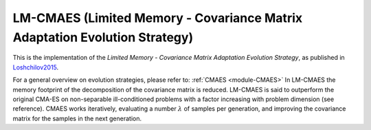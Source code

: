 ****************************************************************************
LM-CMAES (Limited Memory - Covariance Matrix Adaptation Evolution Strategy)
****************************************************************************

This is the implementation of the *Limited Memory - Covariance Matrix Adaptation Evolution Strategy*, as published in `Loshchilov2015 <http://loshchilov.com/publications/LMCMA.pdf>`_.

For a general overview on evolution strategies, please refer to: :ref:`CMAES <module-CMAES>`
In LM-CMAES the memory footprint of the  decomposition of the covariance matrix is reduced. LM-CMAES is said to outperform the original CMA-ES on non-separable ill-conditioned problems with a factor increasing with problem dimension (see reference).
CMAES works iteratively, evaluating a number :math:`\lambda` of samples per generation, and improving the covariance matrix for the samples in the next generation.

